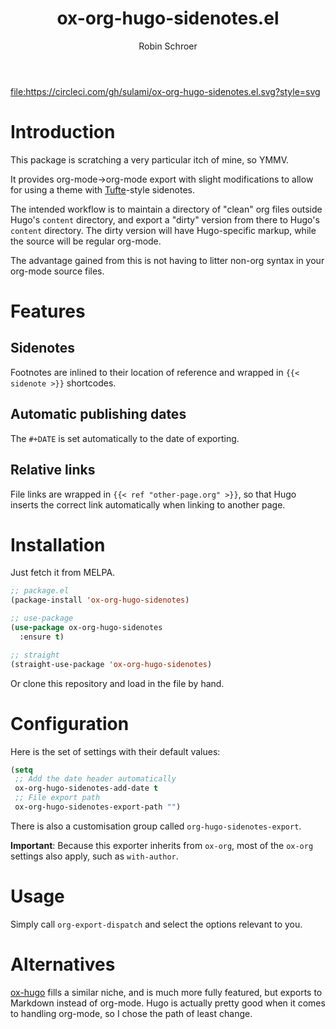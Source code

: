 #+TITLE: ox-org-hugo-sidenotes.el
#+AUTHOR: Robin Schroer

[[https://circleci.com/gh/sulami/ox-org-hugo-sidenotes.el][file:https://circleci.com/gh/sulami/ox-org-hugo-sidenotes.el.svg?style=svg]]

* Introduction

This package is scratching a very particular itch of mine, so YMMV.

It provides org-mode->org-mode export with slight modifications to
allow for using a theme with [[https://edwardtufte.github.io/tufte-css/][Tufte]]-style sidenotes.

The intended workflow is to maintain a directory of "clean" org files
outside Hugo's ~content~ directory, and export a "dirty" version from
there to Hugo's ~content~ directory. The dirty version will have
Hugo-specific markup, while the source will be regular org-mode.

The advantage gained from this is not having to litter non-org syntax
in your org-mode source files.

* Features

** Sidenotes

Footnotes are inlined to their location of reference and wrapped in
~{{< sidenote >}}~ shortcodes.

** Automatic publishing dates

The ~#+DATE~ is set automatically to the date of exporting.

** Relative links

File links are wrapped in ~{{< ref "other-page.org" >}}~, so that Hugo
inserts the correct link automatically when linking to another page.

* Installation

Just fetch it from MELPA.

#+begin_src emacs-lisp
;; package.el
(package-install 'ox-org-hugo-sidenotes)

;; use-package
(use-package ox-org-hugo-sidenotes
  :ensure t)

;; straight
(straight-use-package 'ox-org-hugo-sidenotes)
#+end_src

Or clone this repository and load in the file by hand.

* Configuration

Here is the set of settings with their default values:

#+begin_src emacs-lisp
(setq
 ;; Add the date header automatically
 ox-org-hugo-sidenotes-add-date t
 ;; File export path
 ox-org-hugo-sidenotes-export-path "")
#+end_src

There is also a customisation group called ~org-hugo-sidenotes-export~.

*Important*: Because this exporter inherits from ~ox-org~, most of the ~ox-org~
settings also apply, such as ~with-author~.

* Usage

Simply call ~org-export-dispatch~ and select the options relevant to
you.

* Alternatives

[[https://github.com/kaushalmodi/ox-hugo][ox-hugo]] fills a similar niche, and is much more fully featured, but
exports to Markdown instead of org-mode. Hugo is actually pretty good
when it comes to handling org-mode, so I chose the path of least
change.
